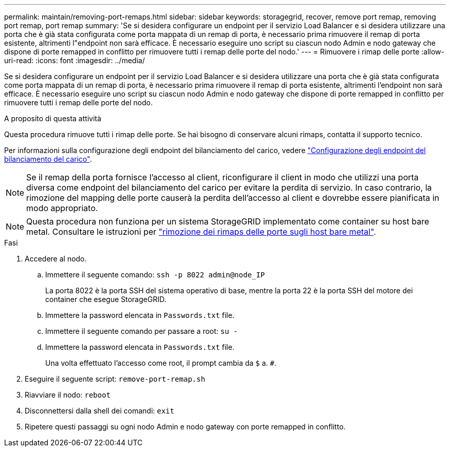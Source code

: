---
permalink: maintain/removing-port-remaps.html 
sidebar: sidebar 
keywords: storagegrid, recover, remove port remap, removing port remap, port remap 
summary: 'Se si desidera configurare un endpoint per il servizio Load Balancer e si desidera utilizzare una porta che è già stata configurata come porta mappata di un remap di porta, è necessario prima rimuovere il remap di porta esistente, altrimenti l"endpoint non sarà efficace. È necessario eseguire uno script su ciascun nodo Admin e nodo gateway che dispone di porte remapped in conflitto per rimuovere tutti i remap delle porte del nodo.' 
---
= Rimuovere i rimap delle porte
:allow-uri-read: 
:icons: font
:imagesdir: ../media/


[role="lead"]
Se si desidera configurare un endpoint per il servizio Load Balancer e si desidera utilizzare una porta che è già stata configurata come porta mappata di un remap di porta, è necessario prima rimuovere il remap di porta esistente, altrimenti l'endpoint non sarà efficace. È necessario eseguire uno script su ciascun nodo Admin e nodo gateway che dispone di porte remapped in conflitto per rimuovere tutti i remap delle porte del nodo.

.A proposito di questa attività
Questa procedura rimuove tutti i rimap delle porte. Se hai bisogno di conservare alcuni rimaps, contatta il supporto tecnico.

Per informazioni sulla configurazione degli endpoint del bilanciamento del carico, vedere link:../admin/configuring-load-balancer-endpoints.html["Configurazione degli endpoint del bilanciamento del carico"].


NOTE: Se il remap della porta fornisce l'accesso al client, riconfigurare il client in modo che utilizzi una porta diversa come endpoint del bilanciamento del carico per evitare la perdita di servizio. In caso contrario, la rimozione del mapping delle porte causerà la perdita dell'accesso al client e dovrebbe essere pianificata in modo appropriato.


NOTE: Questa procedura non funziona per un sistema StorageGRID implementato come container su host bare metal. Consultare le istruzioni per link:removing-port-remaps-on-bare-metal-hosts.html["rimozione dei rimaps delle porte sugli host bare metal"].

.Fasi
. Accedere al nodo.
+
.. Immettere il seguente comando: `ssh -p 8022 admin@node_IP`
+
La porta 8022 è la porta SSH del sistema operativo di base, mentre la porta 22 è la porta SSH del motore dei container che esegue StorageGRID.

.. Immettere la password elencata in `Passwords.txt` file.
.. Immettere il seguente comando per passare a root: `su -`
.. Immettere la password elencata in `Passwords.txt` file.
+
Una volta effettuato l'accesso come root, il prompt cambia da `$` a. `#`.



. Eseguire il seguente script: `remove-port-remap.sh`
. Riavviare il nodo: `reboot`
. Disconnettersi dalla shell dei comandi: `exit`
. Ripetere questi passaggi su ogni nodo Admin e nodo gateway con porte remapped in conflitto.

